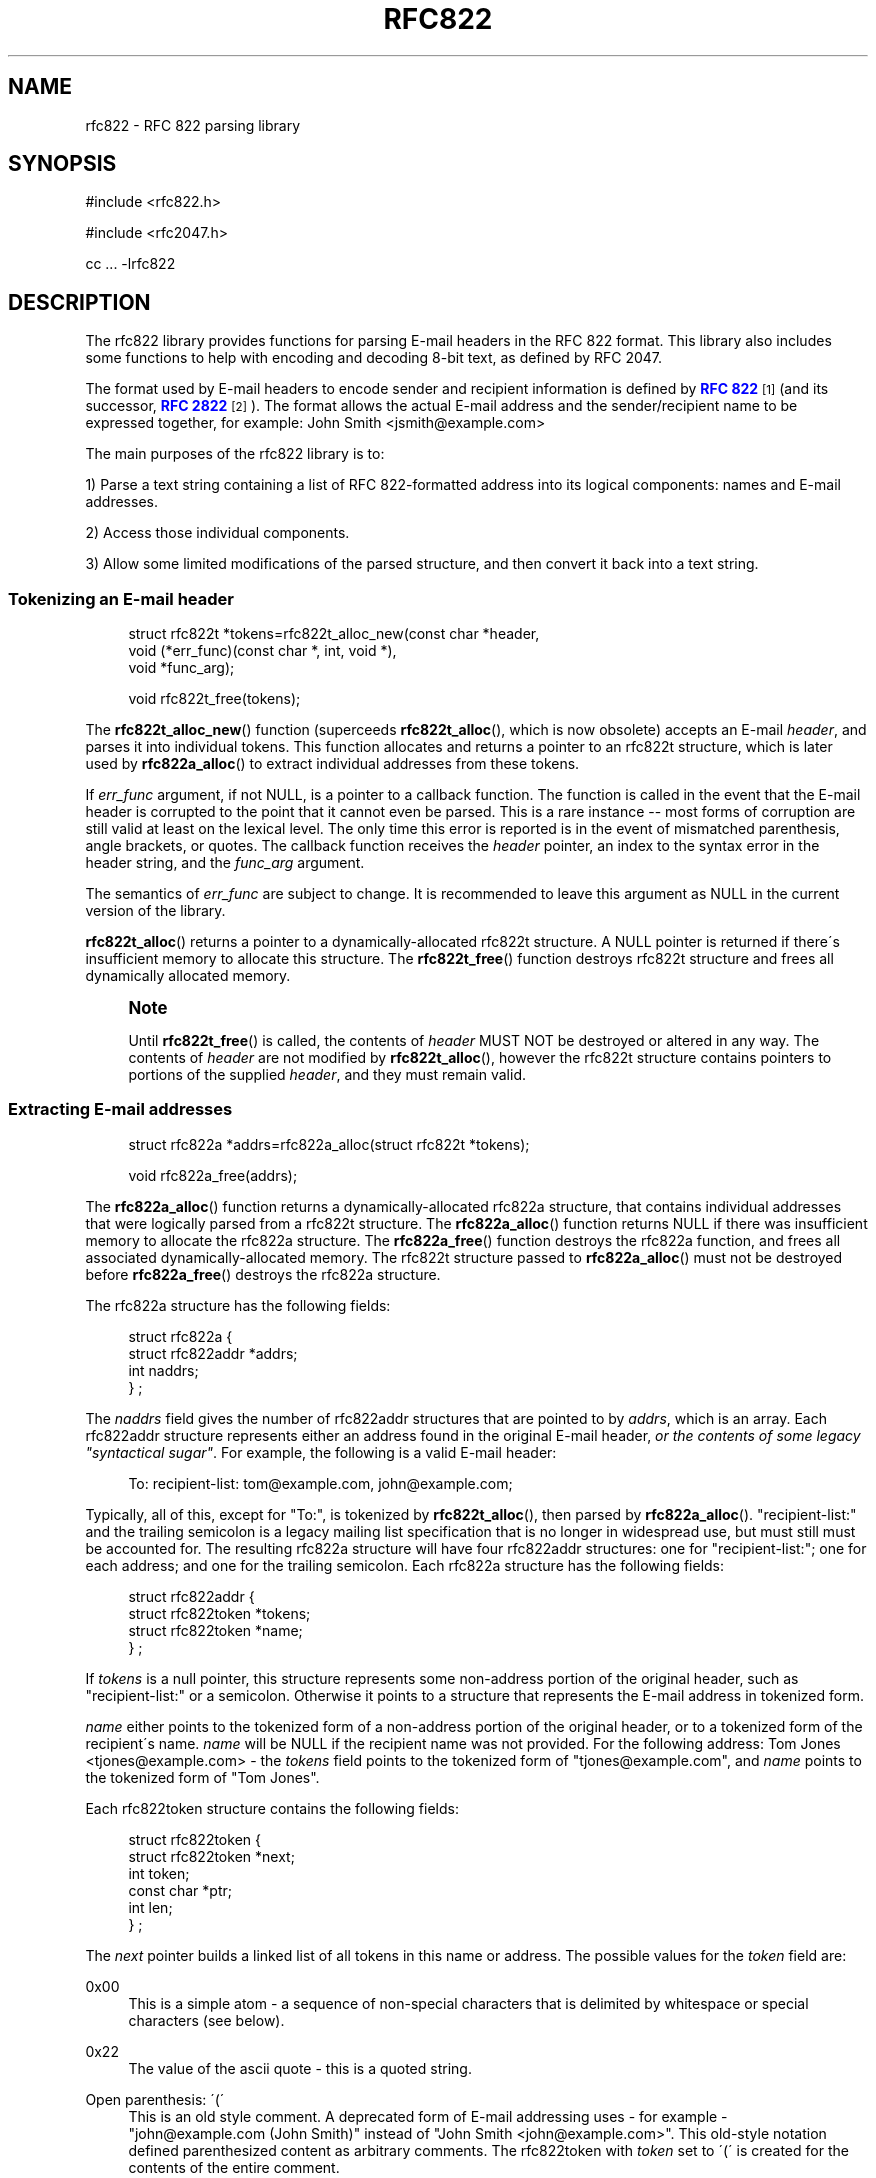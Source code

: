 '\" t
.\"<!-- $Id: rfc822.sgml,v 1.6 2010/06/01 00:02:38 mrsam Exp $ -->
.\"<!-- Copyright 2001-2007 Double Precision, Inc.  See COPYING for -->
.\"<!-- distribution information. -->
.\"     Title: rfc822
.\"    Author: Sam Varshavchik
.\" Generator: DocBook XSL Stylesheets v1.75.2 <http://docbook.sf.net/>
.\"      Date: 06/28/2010
.\"    Manual: Double Precision, Inc.
.\"    Source: Courier Mail Server
.\"  Language: English
.\"
.TH "RFC822" "3" "06/28/2010" "Courier Mail Server" "Double Precision, Inc."
.\" -----------------------------------------------------------------
.\" * set default formatting
.\" -----------------------------------------------------------------
.\" disable hyphenation
.nh
.\" disable justification (adjust text to left margin only)
.ad l
.\" -----------------------------------------------------------------
.\" * MAIN CONTENT STARTS HERE *
.\" -----------------------------------------------------------------
.SH "NAME"
rfc822 \- RFC 822 parsing library
.SH "SYNOPSIS"
.sp
.nf
#include <rfc822\&.h>

#include <rfc2047\&.h>

cc \&.\&.\&. \-lrfc822
.fi
.SH "DESCRIPTION"
.PP
The rfc822 library provides functions for parsing E\-mail headers in the RFC 822 format\&. This library also includes some functions to help with encoding and decoding 8\-bit text, as defined by RFC 2047\&.
.PP
The format used by E\-mail headers to encode sender and recipient information is defined by
\m[blue]\fBRFC 822\fR\m[]\&\s-2\u[1]\d\s+2
(and its successor,
\m[blue]\fBRFC 2822\fR\m[]\&\s-2\u[2]\d\s+2)\&. The format allows the actual E\-mail address and the sender/recipient name to be expressed together, for example:
John Smith <jsmith@example\&.com>
.PP
The main purposes of the rfc822 library is to:
.PP
1) Parse a text string containing a list of RFC 822\-formatted address into its logical components: names and E\-mail addresses\&.
.PP
2) Access those individual components\&.
.PP
3) Allow some limited modifications of the parsed structure, and then convert it back into a text string\&.
.SS "Tokenizing an E\-mail header"
.sp
.if n \{\
.RS 4
.\}
.nf
struct rfc822t *tokens=rfc822t_alloc_new(const char *header,
                void (*err_func)(const char *, int, void *),
                void *func_arg);

void rfc822t_free(tokens);
.fi
.if n \{\
.RE
.\}
.PP
The
\fBrfc822t_alloc_new\fR() function (superceeds
\fBrfc822t_alloc\fR(), which is now obsolete) accepts an E\-mail
\fIheader\fR, and parses it into individual tokens\&. This function allocates and returns a pointer to an
rfc822t
structure, which is later used by
\fBrfc822a_alloc\fR() to extract individual addresses from these tokens\&.
.PP
If
\fIerr_func\fR
argument, if not NULL, is a pointer to a callback function\&. The function is called in the event that the E\-mail header is corrupted to the point that it cannot even be parsed\&. This is a rare instance \-\- most forms of corruption are still valid at least on the lexical level\&. The only time this error is reported is in the event of mismatched parenthesis, angle brackets, or quotes\&. The callback function receives the
\fIheader\fR
pointer, an index to the syntax error in the header string, and the
\fIfunc_arg\fR
argument\&.
.PP
The semantics of
\fIerr_func\fR
are subject to change\&. It is recommended to leave this argument as NULL in the current version of the library\&.
.PP

\fBrfc822t_alloc\fR() returns a pointer to a dynamically\-allocated
rfc822t
structure\&. A NULL pointer is returned if there\'s insufficient memory to allocate this structure\&. The
\fBrfc822t_free\fR() function destroys
rfc822t
structure and frees all dynamically allocated memory\&.
.if n \{\
.sp
.\}
.RS 4
.it 1 an-trap
.nr an-no-space-flag 1
.nr an-break-flag 1
.br
.ps +1
\fBNote\fR
.ps -1
.br
.PP
Until
\fBrfc822t_free\fR() is called, the contents of
\fIheader\fR
MUST NOT be destroyed or altered in any way\&. The contents of
\fIheader\fR
are not modified by
\fBrfc822t_alloc\fR(), however the
rfc822t
structure contains pointers to portions of the supplied
\fIheader\fR, and they must remain valid\&.
.sp .5v
.RE
.SS "Extracting E\-mail addresses"
.sp
.if n \{\
.RS 4
.\}
.nf
struct rfc822a *addrs=rfc822a_alloc(struct rfc822t *tokens);

void rfc822a_free(addrs);
.fi
.if n \{\
.RE
.\}
.PP
The
\fBrfc822a_alloc\fR() function returns a dynamically\-allocated
rfc822a
structure, that contains individual addresses that were logically parsed from a
rfc822t
structure\&. The
\fBrfc822a_alloc\fR() function returns NULL if there was insufficient memory to allocate the
rfc822a
structure\&. The
\fBrfc822a_free\fR() function destroys the
rfc822a
function, and frees all associated dynamically\-allocated memory\&. The
rfc822t
structure passed to
\fBrfc822a_alloc\fR() must not be destroyed before
\fBrfc822a_free\fR() destroys the
rfc822a
structure\&.
.PP
The
rfc822a
structure has the following fields:
.sp
.if n \{\
.RS 4
.\}
.nf
struct rfc822a {
        struct rfc822addr *addrs;
        int     naddrs;
} ;
.fi
.if n \{\
.RE
.\}
.PP
The
\fInaddrs\fR
field gives the number of
rfc822addr
structures that are pointed to by
\fIaddrs\fR, which is an array\&. Each
rfc822addr
structure represents either an address found in the original E\-mail header,
\fIor the contents of some legacy "syntactical sugar"\fR\&. For example, the following is a valid E\-mail header:
.sp
.if n \{\
.RS 4
.\}
.nf
To: recipient\-list: tom@example\&.com, john@example\&.com;
.fi
.if n \{\
.RE
.\}
.PP
Typically, all of this, except for "To:", is tokenized by
\fBrfc822t_alloc\fR(), then parsed by
\fBrfc822a_alloc\fR()\&. "recipient\-list:" and the trailing semicolon is a legacy mailing list specification that is no longer in widespread use, but must still must be accounted for\&. The resulting
rfc822a
structure will have four
rfc822addr
structures: one for "recipient\-list:"; one for each address; and one for the trailing semicolon\&. Each
rfc822a
structure has the following fields:
.sp
.if n \{\
.RS 4
.\}
.nf
struct rfc822addr {
        struct rfc822token *tokens;
        struct rfc822token *name;
} ;
.fi
.if n \{\
.RE
.\}
.PP
If
\fItokens\fR
is a null pointer, this structure represents some non\-address portion of the original header, such as "recipient\-list:" or a semicolon\&. Otherwise it points to a structure that represents the E\-mail address in tokenized form\&.
.PP

\fIname\fR
either points to the tokenized form of a non\-address portion of the original header, or to a tokenized form of the recipient\'s name\&.
\fIname\fR
will be NULL if the recipient name was not provided\&. For the following address:
Tom Jones <tjones@example\&.com>
\- the
\fItokens\fR
field points to the tokenized form of "tjones@example\&.com", and
\fIname\fR
points to the tokenized form of "Tom Jones"\&.
.PP
Each
rfc822token
structure contains the following fields:
.sp
.if n \{\
.RS 4
.\}
.nf
struct rfc822token {
        struct rfc822token *next;
        int token;
        const char *ptr;
        int len;
} ;
.fi
.if n \{\
.RE
.\}
.PP
The
\fInext\fR
pointer builds a linked list of all tokens in this name or address\&. The possible values for the
\fItoken\fR
field are:
.PP
0x00
.RS 4
This is a simple atom \- a sequence of non\-special characters that is delimited by whitespace or special characters (see below)\&.
.RE
.PP
0x22
.RS 4
The value of the ascii quote \- this is a quoted string\&.
.RE
.PP
Open parenthesis: \'(\'
.RS 4
This is an old style comment\&. A deprecated form of E\-mail addressing uses \- for example \- "john@example\&.com (John Smith)" instead of "John Smith <john@example\&.com>"\&. This old\-style notation defined parenthesized content as arbitrary comments\&. The
rfc822token
with
\fItoken\fR
set to \'(\' is created for the contents of the entire comment\&.
.RE
.PP
Symbols: \'<\', \'>\', \'@\', and many others
.RS 4
The remaining possible values of
\fItoken\fR
include all the characters in RFC 822 headers that have special significance\&.
.RE
.PP
When a
rfc822token
structure does not represent a special character, the
\fIptr\fR
field points to a text string giving its contents\&. The contents are NOT null\-terminated, the
\fIlen\fR
field contains the number of characters included\&. The macro rfc822_is_atom(token) indicates whether
\fIptr\fR
and
\fIlen\fR
are used for the given
\fItoken\fR\&. Currently
\fBrfc822_is_atom\fR() returns true if
\fItoken\fR
is a zero byte, \'"\', or \'(\'\&.
.PP
Note that it\'s possible that
\fIlen\fR
might be zero\&. This happens with null addresses used as return addresses for delivery status notifications\&.
.SS "Working with E\-mail addresses"
.sp
.if n \{\
.RS 4
.\}
.nf
void rfc822_deladdr(struct rfc822a *addrs, int index);

void rfc822tok_print(const struct rfc822token *list,
        void (*func)(char, void *), void *func_arg);

void rfc822_print(const struct rfc822a *addrs,
        void (*print_func)(char, void *),
        void (*print_separator)(const char *, void *), void *callback_arg);
 
void rfc822_addrlist(const struct rfc822a *addrs,
                void (*print_func)(char, void *),
                void *callback_arg);
 
void rfc822_namelist(const struct rfc822a *addrs,
                void (*print_func)(char, void *),
                void *callback_arg);

void rfc822_praddr(const struct rfc822a *addrs,
                int index,
                void (*print_func)(char, void *),
                void *callback_arg);

void rfc822_prname(const struct rfc822a *addrs,
                int index,
                void (*print_func)(char, void *),
                void *callback_arg);

void rfc822_prname_orlist(const struct rfc822a *addrs,
                int index,
                void (*print_func)(char, void *),
                void *callback_arg);

char *rfc822_gettok(const struct rfc822token *list);
char *rfc822_getaddrs(const struct rfc822a *addrs);
char *rfc822_getaddr(const struct rfc822a *addrs, int index);
char *rfc822_getname(const struct rfc822a *addrs, int index);
char *rfc822_getname_orlist(const struct rfc822a *addrs, int index);

char *rfc822_getaddrs_wrap(const struct rfc822a *, int);
.fi
.if n \{\
.RE
.\}
.PP
These functions are used to work with individual addresses that are parsed by
\fBrfc822a_alloc\fR()\&.
.PP

\fBrfc822_deladdr\fR() removes a single
rfc822addr
structure, whose
\fIindex\fR
is given, from the address array in
rfc822addr\&.
\fInaddrs\fR
is decremented by one\&.
.PP

\fBrfc822tok_print\fR() converts a tokenized
\fIlist\fR
of
rfc822token
objects into a text string\&. The callback function,
\fIfunc\fR, is called one character at a time, for every character in the tokenized objects\&. An arbitrary pointer,
\fIfunc_arg\fR, is passed unchanged as the additional argument to the callback function\&.
\fBrfc822tok_print\fR() is not usually the most convenient and efficient function, but it has its uses\&.
.PP

\fBrfc822_print\fR() takes an entire
rfc822a
structure, and uses the callback functions to print the contained addresses, in their original form, separated by commas\&. The function pointed to by
\fIprint_func\fR
is used to print each individual address, one character at a time\&. Between the addresses, the
\fIprint_separator\fR
function is called to print the address separator, usually the string ", "\&. The
\fIcallback_arg\fR
argument is passed along unchanged, as an additional argument to these functions\&.
.PP
The functions
\fBrfc822_addrlist\fR() and
\fBrfc822_namelist\fR() also print the contents of the entire
rfc822a
structure, but in a different way\&.
\fBrfc822_addrlist\fR() prints just the actual E\-mail addresses, not the recipient names or comments\&. Each E\-mail address is followed by a newline character\&.
\fBrfc822_namelist\fR() prints just the names or comments, followed by newlines\&.
.PP
The functions
\fBrfc822_praddr\fR() and
\fBrfc822_prname\fR() are just like
\fBrfc822_addrlist\fR() and
\fBrfc822_namelist\fR(), except that they print a single name or address in the
rfc822a
structure, given its
\fIindex\fR\&. The functions
\fBrfc822_gettok\fR(),
\fBrfc822_getaddrs\fR(),
\fBrfc822_getaddr\fR(), and
\fBrfc822_getname\fR() are equivalent to
\fBrfc822tok_print\fR(),
\fBrfc822_print\fR(),
\fBrfc822_praddr\fR() and
\fBrfc822_prname\fR(), but, instead of using a callback function pointer, these functions write the output into a dynamically allocated buffer\&. That buffer must be destroyed by
\fBfree\fR(3) after use\&. These functions will return a null pointer in the event of a failure to allocate memory for the buffer\&.
.PP

\fBrfc822_prname_orlist\fR() is similar to
\fBrfc822_prname\fR(), except that it will also print the legacy RFC822 group list syntax (which are also parsed by
\fBrfc822a_alloc\fR())\&.
\fBrfc822_praddr\fR() will print an empty string for an index that corresponds to a group list name (or terminated semicolon)\&.
\fBrfc822_prname\fR() will also print an empty string\&.
\fBrfc822_prname_orlist\fR() will instead print either the name of the group list, or a single string ";"\&.
\fBrfc822_getname_orlist\fR() will instead save it into a dynamically allocated buffer\&.
.PP
The function
\fBrfc822_getaddrs_wrap\fR() is similar to
\fBrfc822_getaddrs\fR(), except that the generated text is wrapped on or about the 73rd column, using newline characters\&.
.SS "Working with dates"
.sp
.if n \{\
.RS 4
.\}
.nf
time_t timestamp=rfc822_parsedt(const char *datestr)
const char *datestr=rfc822_mkdate(time_t timestamp);
void rfc822_mkdate_buf(time_t timestamp, char *buffer);
.fi
.if n \{\
.RE
.\}
.PP
These functions convert between timestamps and dates expressed in the
Date:
E\-mail header format\&.
.PP

\fBrfc822_parsedt\fR() returns the timestamp corresponding to the given date string (0 if there was a syntax error)\&.
.PP

\fBrfc822_mkdate\fR() returns a date string corresponding to the given timestamp\&.
\fBrfc822_mkdate_buf\fR() writes the date string into the given buffer instead, which must be big enough to accommodate it\&.
.SS "Working with 8\-bit MIME\-encoded headers"
.sp
.if n \{\
.RS 4
.\}
.nf
int error=rfc2047_decode(const char *text,
                int (*callback_func)(const char *, int, const char *, void *),
                void *callback_arg);
 
extern char *str=rfc2047_decode_simple(const char *text);
 
extern char *str=rfc2047_decode_enhanced(const char *text,
                const char *charset);
 
void rfc2047_print(const struct rfc822a *a,
        const char *charset,
        void (*print_func)(char, void *),
        void (*print_separator)(const char *, void *), void *);

 
char *buffer=rfc2047_encode_str(const char *string,
                const char *charset);
 
int error=rfc2047_encode_callback(const char *string,
        const char *charset,
        int (*func)(const char *, size_t, void *),
        void *callback_arg);
 
char *buffer=rfc2047_encode_header(const struct rfc822a *a,
        const char *charset);
.fi
.if n \{\
.RE
.\}
.PP
These functions provide additional logic to encode or decode 8\-bit content in 7\-bit RFC 822 headers, as specified in RFC 2047\&.
.PP

\fBrfc2047_decode\fR() is a basic RFC 2047 decoding function\&. It receives a pointer to some 7bit RFC 2047\-encoded text, and a callback function\&. The callback function is repeatedly called\&. Each time it\'s called it receives a piece of decoded text\&. The arguments are: a pointer to a text fragment, number of bytes in the text fragment, followed by a pointer to the character set of the text fragment\&. The character set pointer is NULL for portions of the original text that are not RFC 2047\-encoded\&.
.PP
The callback function also receives
\fIcallback_arg\fR, as its last argument\&. If the callback function returns a non\-zero value,
\fBrfc2047_decode\fR() terminates, returning that value\&. Otherwise,
\fBrfc2047_decode\fR() returns 0 after a successful decoding\&.
\fBrfc2047_decode\fR() returns \-1 if it was unable to allocate sufficient memory\&.
.PP

\fBrfc2047_decode_simple\fR() and
\fBrfc2047_decode_enhanced\fR() are alternatives to
\fBrfc2047_decode\fR() which forego a callback function, and return the decoded text in a dynamically\-allocated memory buffer\&. The buffer must be
\fBfree\fR(3)\-ed after use\&.
\fBrfc2047_decode_simple\fR() discards all character set specifications, and merely decodes any 8\-bit text\&.
\fBrfc2047_decode_enhanced\fR() is a compromise to discarding all character set information\&. The local character set being used is specified as the second argument to
\fBrfc2047_decode_enhanced\fR()\&. Any RFC 2047\-encoded text in a different character set will be prefixed by the name of the character set, in brackets, in the resulting output\&.
.PP

\fBrfc2047_decode_simple\fR() and
\fBrfc2047_decode_enhanced\fR() return a null pointer if they are unable to allocate sufficient memory\&.
.PP
The
\fBrfc2047_print\fR() function is equivalent to
\fBrfc822_print\fR(), followed by
\fBrfc2047_decode_enhanced\fR() on the result\&. The callback functions are used in an identical fashion, except that they receive text that\'s already decoded\&.
.PP
The function
\fBrfc2047_encode_str\fR() takes a
\fIstring\fR
and
\fIcharset\fR
being the name of the local character set, then encodes any 8\-bit portions of
\fIstring\fR
using RFC 2047 encoding\&.
\fBrfc2047_encode_str\fR() returns a dynamically\-allocated buffer with the result, which must be
\fBfree\fR(3)\-ed after use, or NULL if there was insufficient memory to allocate the buffer\&.
.PP
The function
\fBrfc2047_encode_callback\fR() is similar to
\fBrfc2047_encode_str\fR() except that the callback function is repeatedly called to received the encoding string\&. Each invocation of the callback function receives a pointer to a portion of the encoded text, the number of characters in this portion, and
\fIcallback_arg\fR\&.
.PP
The function
\fBrfc2047_encode_header\fR() is basically equivalent to
\fBrfc822_getaddrs\fR(), followed by
\fBrfc2047_encode_str\fR();
.SS "Working with subjects"
.sp
.if n \{\
.RS 4
.\}
.nf
char *basesubj=rfc822_coresubj(const char *subj);

char *basesubj=rfc822_coresubj_nouc(const char *subj);
.fi
.if n \{\
.RE
.\}
.PP
This function takes the contents of the subject header, and returns the "core" subject header that\'s used in the specification of the IMAP THREAD function\&. This function is designed to strip all subject line artifacts that might\'ve been added in the process of forwarding or replying to a message\&. Currently,
\fBrfc822_coresubj\fR() performs the following transformations:
.PP
Whitespace
.RS 4
Leading and trailing whitespace is removed\&. Consecutive whitespace characters are collapsed into a single whitespace character\&. All whitespace characters are replaced by a space\&.
.RE
.PP
Re:, (fwd) [foo]
.RS 4
These artifacts (and several others) are removed from the subject line\&.
.RE
.PP
Note that this function does NOT do MIME decoding\&. In order to implement IMAP THREAD, it is necessary to call something like
\fBrfc2047_decode\fR() before calling
\fBrfc822_coresubj\fR()\&.
.PP
This function returns a pointer to a dynamically\-allocated buffer, which must be
\fBfree\fR(3)\-ed after use\&.
.PP

\fBrfc822_coresubj_nouc\fR() is like
\fBrfc822_coresubj\fR(), except that the subject is not converted to uppercase\&.
.SH "SEE ALSO"
.PP

\m[blue]\fB\fBrfc2045\fR(3)\fR\m[]\&\s-2\u[3]\d\s+2,
\m[blue]\fB\fBreformail\fR(1)\fR\m[]\&\s-2\u[4]\d\s+2,
\m[blue]\fB\fBreformime\fR(1)\fR\m[]\&\s-2\u[5]\d\s+2\&.
.SH "AUTHOR"
.PP
\fBSam Varshavchik\fR
.RS 4
Author
.RE
.SH "NOTES"
.IP " 1." 4
RFC 822
.RS 4
\%http://www.rfc-editor.org/rfc/rfc822.txt
.RE
.IP " 2." 4
RFC 2822
.RS 4
\%http://www.rfc-editor.org/rfc/rfc2822.txt
.RE
.IP " 3." 4
\fBrfc2045\fR(3)
.RS 4
\%[set $man.base.url.for.relative.links]/rfc2045.html
.RE
.IP " 4." 4
\fBreformail\fR(1)
.RS 4
\%[set $man.base.url.for.relative.links]/reformail.html
.RE
.IP " 5." 4
\fBreformime\fR(1)
.RS 4
\%[set $man.base.url.for.relative.links]/reformime.html
.RE
